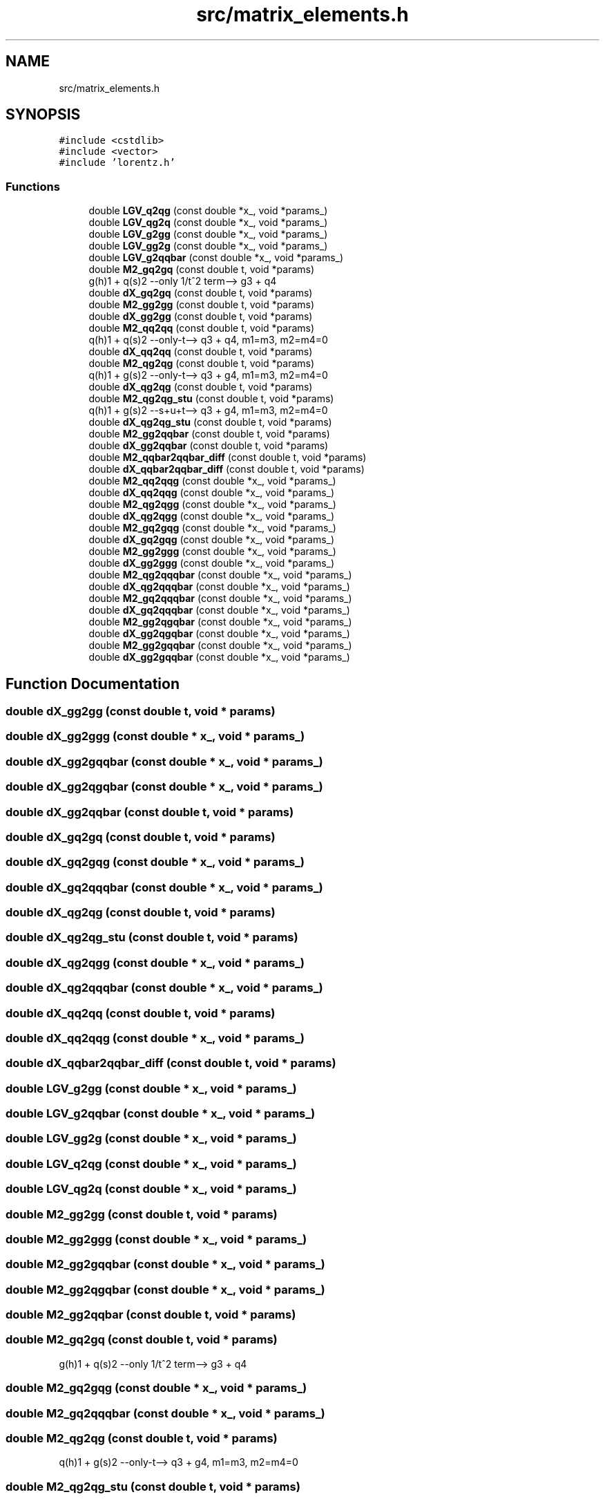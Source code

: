 .TH "src/matrix_elements.h" 3 "Thu Jul 1 2021" "Duke-Lido" \" -*- nroff -*-
.ad l
.nh
.SH NAME
src/matrix_elements.h
.SH SYNOPSIS
.br
.PP
\fC#include <cstdlib>\fP
.br
\fC#include <vector>\fP
.br
\fC#include 'lorentz\&.h'\fP
.br

.SS "Functions"

.in +1c
.ti -1c
.RI "double \fBLGV_q2qg\fP (const double *x_, void *params_)"
.br
.ti -1c
.RI "double \fBLGV_qg2q\fP (const double *x_, void *params_)"
.br
.ti -1c
.RI "double \fBLGV_g2gg\fP (const double *x_, void *params_)"
.br
.ti -1c
.RI "double \fBLGV_gg2g\fP (const double *x_, void *params_)"
.br
.ti -1c
.RI "double \fBLGV_g2qqbar\fP (const double *x_, void *params_)"
.br
.ti -1c
.RI "double \fBM2_gq2gq\fP (const double t, void *params)"
.br
.RI "g(h)1 + q(s)2 --only 1/t^2 term--> g3 + q4 "
.ti -1c
.RI "double \fBdX_gq2gq\fP (const double t, void *params)"
.br
.ti -1c
.RI "double \fBM2_gg2gg\fP (const double t, void *params)"
.br
.ti -1c
.RI "double \fBdX_gg2gg\fP (const double t, void *params)"
.br
.ti -1c
.RI "double \fBM2_qq2qq\fP (const double t, void *params)"
.br
.RI "q(h)1 + q(s)2 --only-t--> q3 + q4, m1=m3, m2=m4=0 "
.ti -1c
.RI "double \fBdX_qq2qq\fP (const double t, void *params)"
.br
.ti -1c
.RI "double \fBM2_qg2qg\fP (const double t, void *params)"
.br
.RI "q(h)1 + g(s)2 --only-t--> q3 + g4, m1=m3, m2=m4=0 "
.ti -1c
.RI "double \fBdX_qg2qg\fP (const double t, void *params)"
.br
.ti -1c
.RI "double \fBM2_qg2qg_stu\fP (const double t, void *params)"
.br
.RI "q(h)1 + g(s)2 --s+u+t--> q3 + g4, m1=m3, m2=m4=0 "
.ti -1c
.RI "double \fBdX_qg2qg_stu\fP (const double t, void *params)"
.br
.ti -1c
.RI "double \fBM2_gg2qqbar\fP (const double t, void *params)"
.br
.ti -1c
.RI "double \fBdX_gg2qqbar\fP (const double t, void *params)"
.br
.ti -1c
.RI "double \fBM2_qqbar2qqbar_diff\fP (const double t, void *params)"
.br
.ti -1c
.RI "double \fBdX_qqbar2qqbar_diff\fP (const double t, void *params)"
.br
.ti -1c
.RI "double \fBM2_qq2qqg\fP (const double *x_, void *params_)"
.br
.ti -1c
.RI "double \fBdX_qq2qqg\fP (const double *x_, void *params_)"
.br
.ti -1c
.RI "double \fBM2_qg2qgg\fP (const double *x_, void *params_)"
.br
.ti -1c
.RI "double \fBdX_qg2qgg\fP (const double *x_, void *params_)"
.br
.ti -1c
.RI "double \fBM2_gq2gqg\fP (const double *x_, void *params_)"
.br
.ti -1c
.RI "double \fBdX_gq2gqg\fP (const double *x_, void *params_)"
.br
.ti -1c
.RI "double \fBM2_gg2ggg\fP (const double *x_, void *params_)"
.br
.ti -1c
.RI "double \fBdX_gg2ggg\fP (const double *x_, void *params_)"
.br
.ti -1c
.RI "double \fBM2_qg2qqqbar\fP (const double *x_, void *params_)"
.br
.ti -1c
.RI "double \fBdX_qg2qqqbar\fP (const double *x_, void *params_)"
.br
.ti -1c
.RI "double \fBM2_gq2qqqbar\fP (const double *x_, void *params_)"
.br
.ti -1c
.RI "double \fBdX_gq2qqqbar\fP (const double *x_, void *params_)"
.br
.ti -1c
.RI "double \fBM2_gg2qgqbar\fP (const double *x_, void *params_)"
.br
.ti -1c
.RI "double \fBdX_gg2qgqbar\fP (const double *x_, void *params_)"
.br
.ti -1c
.RI "double \fBM2_gg2gqqbar\fP (const double *x_, void *params_)"
.br
.ti -1c
.RI "double \fBdX_gg2gqqbar\fP (const double *x_, void *params_)"
.br
.in -1c
.SH "Function Documentation"
.PP 
.SS "double dX_gg2gg (const double t, void * params)"

.SS "double dX_gg2ggg (const double * x_, void * params_)"

.SS "double dX_gg2gqqbar (const double * x_, void * params_)"

.SS "double dX_gg2qgqbar (const double * x_, void * params_)"

.SS "double dX_gg2qqbar (const double t, void * params)"

.SS "double dX_gq2gq (const double t, void * params)"

.SS "double dX_gq2gqg (const double * x_, void * params_)"

.SS "double dX_gq2qqqbar (const double * x_, void * params_)"

.SS "double dX_qg2qg (const double t, void * params)"

.SS "double dX_qg2qg_stu (const double t, void * params)"

.SS "double dX_qg2qgg (const double * x_, void * params_)"

.SS "double dX_qg2qqqbar (const double * x_, void * params_)"

.SS "double dX_qq2qq (const double t, void * params)"

.SS "double dX_qq2qqg (const double * x_, void * params_)"

.SS "double dX_qqbar2qqbar_diff (const double t, void * params)"

.SS "double LGV_g2gg (const double * x_, void * params_)"

.SS "double LGV_g2qqbar (const double * x_, void * params_)"

.SS "double LGV_gg2g (const double * x_, void * params_)"

.SS "double LGV_q2qg (const double * x_, void * params_)"

.SS "double LGV_qg2q (const double * x_, void * params_)"

.SS "double M2_gg2gg (const double t, void * params)"

.SS "double M2_gg2ggg (const double * x_, void * params_)"

.SS "double M2_gg2gqqbar (const double * x_, void * params_)"

.SS "double M2_gg2qgqbar (const double * x_, void * params_)"

.SS "double M2_gg2qqbar (const double t, void * params)"

.SS "double M2_gq2gq (const double t, void * params)"

.PP
g(h)1 + q(s)2 --only 1/t^2 term--> g3 + q4 
.SS "double M2_gq2gqg (const double * x_, void * params_)"

.SS "double M2_gq2qqqbar (const double * x_, void * params_)"

.SS "double M2_qg2qg (const double t, void * params)"

.PP
q(h)1 + g(s)2 --only-t--> q3 + g4, m1=m3, m2=m4=0 
.SS "double M2_qg2qg_stu (const double t, void * params)"

.PP
q(h)1 + g(s)2 --s+u+t--> q3 + g4, m1=m3, m2=m4=0 
.SS "double M2_qg2qgg (const double * x_, void * params_)"

.SS "double M2_qg2qqqbar (const double * x_, void * params_)"

.SS "double M2_qq2qq (const double t, void * params)"

.PP
q(h)1 + q(s)2 --only-t--> q3 + q4, m1=m3, m2=m4=0 
.SS "double M2_qq2qqg (const double * x_, void * params_)"

.SS "double M2_qqbar2qqbar_diff (const double t, void * params)"

.SH "Author"
.PP 
Generated automatically by Doxygen for Duke-Lido from the source code\&.

